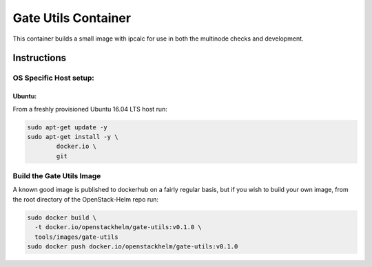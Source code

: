 Gate Utils Container
====================

This container builds a small image with ipcalc for use in both the multinode
checks and development.

Instructions
------------

OS Specific Host setup:
~~~~~~~~~~~~~~~~~~~~~~~

Ubuntu:
^^^^^^^

From a freshly provisioned Ubuntu 16.04 LTS host run:

.. code:: bash

    sudo apt-get update -y
    sudo apt-get install -y \
            docker.io \
            git

Build the Gate Utils Image
~~~~~~~~~~~~~~~~~~~~~~~~~~

A known good image is published to dockerhub on a fairly regular basis, but if
you wish to build your own image, from the root directory of the OpenStack-Helm
repo run:

.. code:: bash

    sudo docker build \
      -t docker.io/openstackhelm/gate-utils:v0.1.0 \
      tools/images/gate-utils
    sudo docker push docker.io/openstackhelm/gate-utils:v0.1.0
